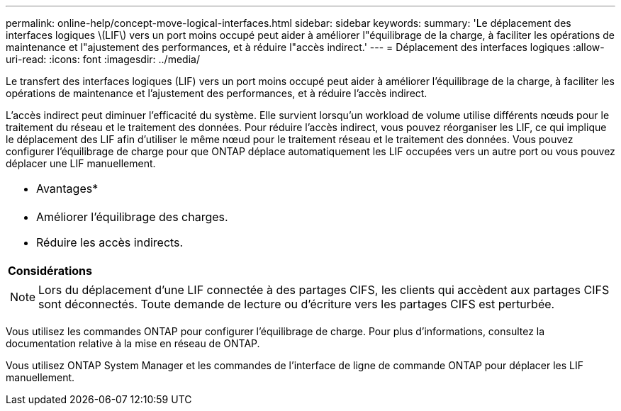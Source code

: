 ---
permalink: online-help/concept-move-logical-interfaces.html 
sidebar: sidebar 
keywords:  
summary: 'Le déplacement des interfaces logiques \(LIF\) vers un port moins occupé peut aider à améliorer l"équilibrage de la charge, à faciliter les opérations de maintenance et l"ajustement des performances, et à réduire l"accès indirect.' 
---
= Déplacement des interfaces logiques
:allow-uri-read: 
:icons: font
:imagesdir: ../media/


[role="lead"]
Le transfert des interfaces logiques (LIF) vers un port moins occupé peut aider à améliorer l'équilibrage de la charge, à faciliter les opérations de maintenance et l'ajustement des performances, et à réduire l'accès indirect.

L'accès indirect peut diminuer l'efficacité du système. Elle survient lorsqu'un workload de volume utilise différents nœuds pour le traitement du réseau et le traitement des données. Pour réduire l'accès indirect, vous pouvez réorganiser les LIF, ce qui implique le déplacement des LIF afin d'utiliser le même nœud pour le traitement réseau et le traitement des données. Vous pouvez configurer l'équilibrage de charge pour que ONTAP déplace automatiquement les LIF occupées vers un autre port ou vous pouvez déplacer une LIF manuellement.

|===


 a| 
* Avantages*



 a| 
* Améliorer l'équilibrage des charges.
* Réduire les accès indirects.




 a| 
*Considérations*



 a| 
[NOTE]
====
Lors du déplacement d'une LIF connectée à des partages CIFS, les clients qui accèdent aux partages CIFS sont déconnectés. Toute demande de lecture ou d'écriture vers les partages CIFS est perturbée.

====
|===
Vous utilisez les commandes ONTAP pour configurer l'équilibrage de charge. Pour plus d'informations, consultez la documentation relative à la mise en réseau de ONTAP.

Vous utilisez ONTAP System Manager et les commandes de l'interface de ligne de commande ONTAP pour déplacer les LIF manuellement.
